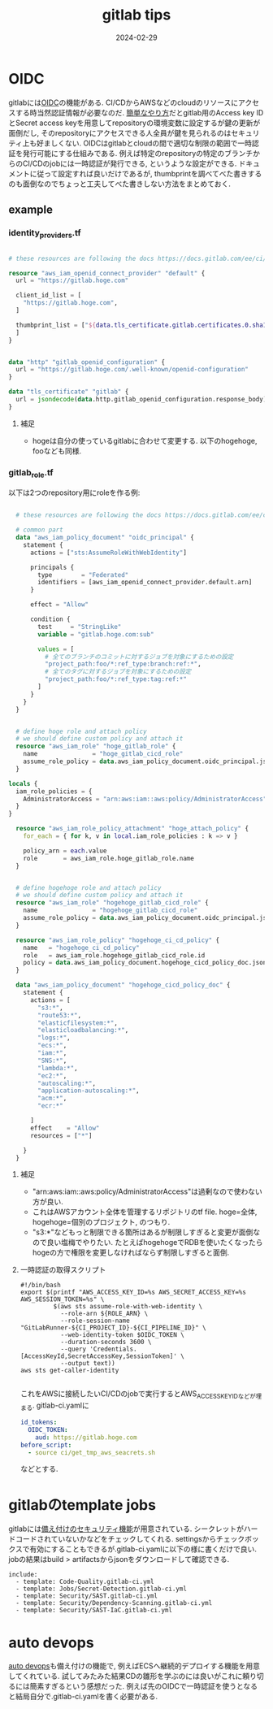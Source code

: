 #+TITLE: gitlab tips
#+description: gitlabのメモ
#+date: 2024-02-29
#+categories: dev, ci/cd, memo, gitlab

* OIDC

gitlabには[[https://docs.gitlab.com/ee/ci/cloud_services/aws/][OIDC]]の機能がある. CI/CDからAWSなどのcloudのリソースにアクセスする時当然認証情報が必要なのだ.
[[https://docs.gitlab.com/ee/ci/cloud_deployment/][簡単なやり方]]だとgitlab用のAccess key IDとSecret access keyを用意してrepositoryの環境変数に設定するが鍵の更新が面倒だし, そのrepositoryにアクセスできる人全員が鍵を見られるのはセキュリティ上も好ましくない.
OIDCはgitlabとcloudの間で適切な制限の範囲で一時認証を発行可能にする仕組みである. 例えば特定のrepositoryの特定のブランチからのCI/CDのjobには一時認証が発行できる, というような設定ができる.
ドキュメントに従って設定すれば良いだけであるが, thumbprintを調べてべた書きするのも面倒なのでちょっと工夫してべた書きしない方法をまとめておく. 

** example
*** identity_providers.tf
  
#+begin_src terraform

# these resources are following the docs https://docs.gitlab.com/ee/ci/cloud_services/aws/

resource "aws_iam_openid_connect_provider" "default" {
  url = "https://gitlab.hoge.com"

  client_id_list = [
    "https://gitlab.hoge.com",
  ]

  thumbprint_list = ["${data.tls_certificate.gitlab.certificates.0.sha1_fingerprint}",
  ]
}


data "http" "gitlab_openid_configuration" {
  url = "https://gitlab.hoge.com/.well-known/openid-configuration"
}

data "tls_certificate" "gitlab" {
  url = jsondecode(data.http.gitlab_openid_configuration.response_body).jwks_uri
}

#+end_src

**** 補足

- hogeは自分の使っているgitlabに合わせて変更する. 以下のhogehoge, fooなども同様.

*** gitlab_role.tf

以下は2つのrepository用にroleを作る例:

#+begin_src terraform

  # these resources are following the docs https://docs.gitlab.com/ee/ci/cloud_services/aws/

  # common part
  data "aws_iam_policy_document" "oidc_principal" {
    statement {
      actions = ["sts:AssumeRoleWithWebIdentity"]

      principals {
        type        = "Federated"
        identifiers = [aws_iam_openid_connect_provider.default.arn]
      }

      effect = "Allow"

      condition {
        test     = "StringLike"
        variable = "gitlab.hoge.com:sub"

        values = [
          # 全てのブランチのコミットに対するジョブを対象にするための設定
          "project_path:foo/*:ref_type:branch:ref:*",
          # 全てのタグに対するジョブを対象にするための設定
          "project_path:foo/*:ref_type:tag:ref:*"
        ]
      }
    }
  }


  # define hoge role and attach policy
  # we should define custom policy and attach it
  resource "aws_iam_role" "hoge_gitlab_role" {
    name               = "hoge_gitlab_cicd_role"
    assume_role_policy = data.aws_iam_policy_document.oidc_principal.json
  }

locals {
  iam_role_policies = {
    AdministratorAccess = "arn:aws:iam::aws:policy/AdministratorAccess"
  }
}

  resource "aws_iam_role_policy_attachment" "hoge_attach_policy" {
    for_each = { for k, v in local.iam_role_policies : k => v }

    policy_arn = each.value
    role       = aws_iam_role.hoge_gitlab_role.name
  }


  # define hogehoge role and attach policy
  # we should define custom policy and attach it
  resource "aws_iam_role" "hogehoge_gitlab_cicd_role" {
    name               = "hogehoge_gitlab_cicd_role"
    assume_role_policy = data.aws_iam_policy_document.oidc_principal.json
  }

  resource "aws_iam_role_policy" "hogehoge_ci_cd_policy" {
    name   = "hogehoge_ci_cd_policy"
    role   = aws_iam_role.hogehoge_gitlab_cicd_role.id
    policy = data.aws_iam_policy_document.hogehoge_cicd_policy_doc.json
  }

  data "aws_iam_policy_document" "hogehoge_cicd_policy_doc" {
    statement {
      actions = [
        "s3:*",
        "route53:*",
        "elasticfilesystem:*",
        "elasticloadbalancing:*",
        "logs:*",
        "ecs:*",
        "iam:*",
        "SNS:*",
        "lambda:*",
        "ec2:*",
        "autoscaling:*",
        "application-autoscaling:*",
        "acm:*",
        "ecr:*"

      ]
      effect    = "Allow"
      resources = ["*"]

    }
  }

#+end_src

**** 補足
- "arn:aws:iam::aws:policy/AdministratorAccess"は過剰なので使わない方が良い.
- これはAWSアカウント全体を管理するリポジトリのtf file. hoge=全体, hogehoge=個別のプロジェクト, のつもり.
- "s3:*"などもっと制限できる箇所はあるが制限しすぎると変更が面倒なので良い塩梅でやりたい. たとえばhogehogeでRDBを使いたくなったらhogeの方で権限を変更しなければならず制限しすぎると面倒.


**** 一時認証の取得スクリプト

#+begin_src shell
#!/bin/bash
export $(printf "AWS_ACCESS_KEY_ID=%s AWS_SECRET_ACCESS_KEY=%s AWS_SESSION_TOKEN=%s" \
         $(aws sts assume-role-with-web-identity \
           --role-arn ${ROLE_ARN} \
           --role-session-name "GitLabRunner-${CI_PROJECT_ID}-${CI_PIPELINE_ID}" \
           --web-identity-token $OIDC_TOKEN \
           --duration-seconds 3600 \
           --query 'Credentials.[AccessKeyId,SecretAccessKey,SessionToken]' \
           --output text)) 
aws sts get-caller-identity  

#+end_src

これをAWSに接続したいCI/CDのjobで実行するとAWS_ACCESS_KEY_IDなどが埋まる.
gitlab-ci.yamlに
#+begin_src yaml
  id_tokens:
    OIDC_TOKEN:
      aud: https://gitlab.hoge.com
  before_script:
    - source ci/get_tmp_aws_seacrets.sh
#+end_src
などとする.


* gitlabのtemplate jobs

gitlabには[[https://docs.gitlab.com/ee/user/application_security/secure_your_application.html][備え付けのセキュリティ機能]]が用意されている. シークレットがハードコードされていないかなどをチェックしてくれる.
settingsからチェックボックスで有効にすることもできるが.gitlab-ci.yamlに以下の様に書くだけで良い.
jobの結果はbuild > artifactsからjsonをダウンロードして確認できる. 

#+begin_src 
include:
  - template: Code-Quality.gitlab-ci.yml
  - template: Jobs/Secret-Detection.gitlab-ci.yml
  - template: Security/SAST.gitlab-ci.yml
  - template: Security/Dependency-Scanning.gitlab-ci.yml
  - template: Security/SAST-IaC.gitlab-ci.yml
#+end_src


* auto devops

[[https://docs.gitlab.com/ee/topics/autodevops/][auto devops]]も備え付けの機能で, 例えばECSへ継続的デプロイする機能を用意してくれている.
試してみたみた結果CDの雛形を学ぶのには良いがこれに頼り切るには簡素すぎるという感想だった.
例えば先のOIDCで一時認証を使うとなると結局自分で.gitlab-ci.yamlを書く必要がある. 

[[../images/auto_devops.png]]
